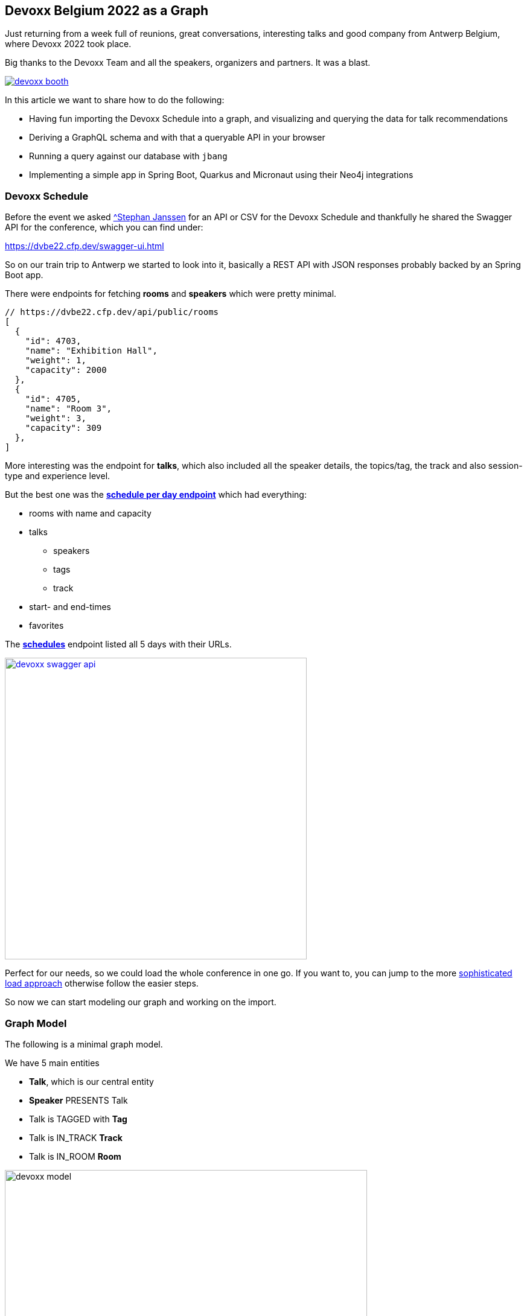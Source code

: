 == Devoxx Belgium 2022 as a Graph
:imagesdir: img
:repo: https://github.com/jexp/devoxx-graph/blob/main

Just returning from a week full of reunions, great conversations, interesting talks and good company from Antwerp Belgium, where Devoxx 2022 took place.

Big thanks to the Devoxx Team and all the speakers, organizers and partners. 
It was a blast.

image::devoxx-booth.jpg[link=https://devoxx.be]

In this article we want to share how to do the following:

* Having fun importing the Devoxx Schedule into a graph, and visualizing and querying the data for talk recommendations
* Deriving a GraphQL schema and with that a queryable API in your browser
* Running a query against our database with `jbang`
* Implementing a simple app in Spring Boot, Quarkus and Micronaut using their Neo4j integrations

=== Devoxx Schedule

Before the event we asked https://twitter.com/stephan007[^Stephan Janssen^] for an API or CSV for the Devoxx Schedule and thankfully he shared the Swagger API for the conference, which you can find under:

https://dvbe22.cfp.dev/swagger-ui.html

So on our train trip to Antwerp we started to look into it, basically a REST API with JSON responses probably backed by an Spring Boot app.

There were endpoints for fetching *rooms* and *speakers* which were pretty minimal.

[source,javascript]
----
// https://dvbe22.cfp.dev/api/public/rooms
[
  {
    "id": 4703,
    "name": "Exhibition Hall",
    "weight": 1,
    "capacity": 2000
  },
  {
    "id": 4705,
    "name": "Room 3",
    "weight": 3,
    "capacity": 309
  },
]
----

More interesting was the endpoint for *talks*, which also included all the speaker details, the topics/tag, the track and also session-type and experience level.

But the best one was the https://dvbe22.cfp.dev/api/public/schedules/tuesday[*schedule per day endpoint*^] which had everything:

* rooms with name and capacity
* talks
** speakers
** tags
** track
* start- and end-times
* favorites

The https://dvbe22.cfp.dev/api/public/schedules[*schedules*^] endpoint listed all 5 days with their URLs.

image::devoxx-swagger-api.png[height=500,link=https://dvbe22.cfp.dev/api/public/schedules]

Perfect for our needs, so we could load the whole conference in one go.
If you want to, you can jump to the more <<apoc-load-json,sophisticated load approach>> otherwise follow the easier steps.

So now we can start modeling our graph and working on the import.

[[model]]
=== Graph Model

The following is a minimal graph model.

We have 5 main entities

* *Talk*, which is our central entity
* *Speaker* PRESENTS Talk
* Talk is TAGGED with *Tag* 
* Talk is IN_TRACK *Track*
* Talk is IN_ROOM *Room*

image::devoxx-model.png[width=600]

In a more extensive model, the time-slots can be modeled separately so it becomes more obvious which talks are in parallel and how the time-slots follow each other.

But that's also something we can add in post-processing.

[[auradb]]
=== Get yourself a free graph instance with AuraDB

In https://console.neo4j.io[Neo4j AuraDB^] you can quickly create a free, blank database.

Make sure to save the credentials file as `devoxx-credentials.env`

image::devoxx-aura.png[width=400,link=https://console.neo4j.io]

=== Get your data in with Data Importer

We can use Neo4j's "Data Importer" from the AuraDB UI to map and import CSV data.

To make the import easy for you, we prepared a link:{repo}/csv[hand-full of CSV files^] that represent the different entities and relationships.

image::devoxx-data-importer.png[]

1. Add the *CSV files* in the left side-panel
2. Add *nodes* in the modeling canvas, give them a type
3. You can drag out a *relationship* from the "halo" around a node, and give them a name
4. For nodes pick a *CSV file to map* in the right mapping panel, then select the properties from the file
5. Make sure an *id-property* is selected
6. For relationships after picking the file, select the *start and end* accordingly

NOTE: If you don't want to model and map yourself, you can also load the link:{repo}/csv/devoxx-data-importer-2022-10-12.zip[prepared model with data^] into data importer in the `...` menu.

Then you can "preview" your import visually, and if you're satisfied "run the import".

It takes only a second or two to load.

Afterwards you can open the "Query" part of the UI and start exploring your graph data.

Further down you can see how to do the <<apoc-load-json,import directly from the REST API>> in one go.

////
=== Visualize interesting Talks through Graph Exploration

TODO
////

=== Recommendations with Graph Queries

Neo4j doesn't use SQL but a graph query language called https://neo4j.com/developer/cypher["Cypher"^], which is represents connections between entities not as a plenthora of `JOIN` statements but with arrows in an ascii-art-syntax `(Neo4j)-[:LOVES]->(Java)`. 
Entities themselves are enclosed in round parentheses so they look like the circles you've already seen.

Those patterns can be used for finding, creating, updating and validating data in the graph.
The rest of the query language is pretty similar to SQL, it has just much more support for lists, maps and operations on them and other data structures.

NOTE: There are some other cool features like inline aggregation/filtering/sorting between different query parts and getting rid of `GROUP BY` as it is a unneccessary clause (more in the https://neo4j.com/docs/cypher-refcard[Cypher Cheat Sheet^]).

Here are some simple queries:

.Find all tracks and return their attributes
[source,cypher]
----
MATCH (t:Track)
RETURN t.name, t.description
----

image::devoxx-tracks.png[]

When you run `call db.schema.visualization` you see a graph visualization of the data in the database which should match your import model.

image::devoxx-schema-browser.png[]

.Find all talks and speakers in the 'Server Side Java' track
[source,cypher]
----
MATCH path=(:Track {name:'Server Side Java'})<--(:Talk)<-[:PRESENTS]-(:Speaker)
RETURN path
----

image::devoxx-track-browser.png[]

.Find the top 10 Tags that talks in the Java Track share and their frequency
[source,cypher]
----
MATCH (tag:Tag)<--(t:Talk)-->(tr:Track)<--(:Talk)-->(tag)
WHERE tr.name = 'Java'
RETURN tag.name, count(distinct t) as freq
ORDER BY freq DESC LIMIT 10;
----

----
╒═══════════════════╤══════╕
│"tag.name"         │"freq"│
╞═══════════════════╪══════╡
│"Java"             │18    │
├───────────────────┼──────┤
│"Java 17"          │7     │
├───────────────────┼──────┤
│"Java 19"          │4     │
├───────────────────┼──────┤
│"OpenJDK"          │4     │
├───────────────────┼──────┤
│"Project Loom"     │4     │
├───────────────────┼──────┤
│"Functional Java"  │3     │
├───────────────────┼──────┤
│"LLM"              │3     │
├───────────────────┼──────┤
│"Devoxx BE"        │3     │
├───────────────────┼──────┤
│"Java 18"          │3     │
├───────────────────┼──────┤
│"Cloud Native Java"│3     │
└───────────────────┴──────┘
----

Note that the last query is computing the equivalent of an 6-way join.

Now what we're interested in is to create some recommendations for a talk we've seen and liked.

So talks have similarities in a few aspects - they can share a speaker, a track or a topic (or a room but that's not indicative of similarity).
There could also be some attributes that could be similar, like audience level or session type, but we'll ignore these for now.

.Recommendation - similar talks to our talk
[source,cypher]
----
// find our talk
MATCH (t:Talk {title:''})
// determine overlap
MATCH (t)--(x)--(reco:Talk)
WHERE id(t) < id(reco) and not x:Room
// return top recommendation by occurence frequency
RETURN reco, count(*) AS freq
ORDER BY freq DESC LIMIT 5;
----

If we want to know in which aspects the recommendations overlap, we can extract that information and return it too.

.Recommendation - similar talks to our talk with overlap detail
[source,cypher]
----
// find our talk
MATCH (t:Talk {title:''})
// determine overlap
MATCH (t)--(x)--(reco:Talk)
WHERE id(t) < id(reco) and not x:Room
// extract type and name of overlap and individual freq
WITH reco, head(labels(x)) as type, x.name as what, count(*) as count
// return top recommendation by total occurence frequency
RETURN reco.title, sum(count) as freq, 
// include a list of overlaps
       collect([type,what,count]) as overlap
ORDER BY freq DESC LIMIT 5;
----

TODO table

=== GraphQL

Having the data in a database is nice and querying it with Cypher really powerful.

But what if I want to expose (a subset) of my data through an API? (Similar to the REST API we read it from).

Then the neo4j/graphql library can help you to get up and running quickly and offers a lot of flexibility and power down the line.

Just open https://graphql-toolbox.neo4j.io for an in-browser GraphQL model- and query editor.

After filling in the connection details it offers to derive a new GraphQL schema from your database.
If you do this, you get a pretty good set of type definitions.
The only bit that's a bit verbose are some of the field-names which we can rename directly in the editor.

// image:devoxx-toolbox.png[]
.link:{repo}/devoxx.graphql[GraphQL Type Defintions]
[source,graphql]
----
type Room {
	capacity: BigInt!
	id: BigInt!
	name: String!
	talks: [Talk!]! @relationship(type: "IN_ROOM", direction: IN)
}

type Speaker {
	company: String
	id: BigInt!
	image: String!
	name: String!
	talks: [Talk!]! @relationship(type: "PRESENTS", direction: OUT)
	twitter: String
}

type Tag {
	name: String!
	tagged: [Talk!]! @relationship(type: "TAGGED", direction: IN)
}

type Talk {
	duration: BigInt!
	end: DateTime!
	favorites: BigInt!
	id: BigInt!
	room: [Room!]! @relationship(type: "IN_ROOM", direction: OUT)
	track: Track! @relationship(type: "IN_TRACK", direction: OUT)
	level: String!
	speakers: [Speaker!]! @relationship(type: "PRESENTS", direction: IN)
	start: DateTime!
	summary: String
	tags: [Tag!]! @relationship(type: "TAGGED", direction: OUT)
	title: String!
	type: String!
}

type Track {
	description: String!
	id: BigInt!
	name: String!
	talks: [Talk!]! @relationship(type: "IN_TRACK", direction: IN)
}
----

.GraphQL Query & Result
image:devoxx-graphql.png[link={repo}/devoxx-query.graphql]

You can read more in the Documentation for the https://neo4j.com/docs/graphql-manual/current[GraphQL Library and Toolbox^]. 

=== Using Neo4j as Java Developer

Despite the "4j" in the name, Neo4j is a data platform like many others that offers binary and http protocols and a query language, so it can be used from any programming language.

But staying true to our roots and thanks to the work of our developers and community there are great integrations for Java Applications and Java Frameworks.

For all frameworks you find https://neo4j.com/developer/java-frameworks/[documentation on the Neo4j developer pages^].

There are more tools available, like the [Testcontainer integration for Neo4j^] and the schema migration tools - [Neo4j-Migrations^] and [Neo4j for Liquibase^] both from Neo4j Labs.

NOTE: Gerrit Meier will speak about _Testcontainers_ at https://neo4j.com/nodes-2022[NODES 2022 on Nov 17^], Michael Simons about _Neo4j Migrations_ and Florent Biville and Marouane Gazanayi about the _Liquibase integration_.

=== Neo4j Driver with jbang

https://jbang.dev[jbang^] is an awesome way to do scripting in Java. 
Not only can you define your dependencies within your Java file, you also don't need any project setup.

It also can execute remote files and offers a catalogue. The possibilities are endless.

We want to use jbang here to show how to use the Neo4j Java Driver directly.
To parse command line parameters we're utilizing the powerful picocli library.

We can execute a demo script from GitHub directly (after approving it), which returns the number of nodes and relationships in our database.

[source,java]
----
source devoxx-credentials.env
jbang https://github.com/neo4j/jbang-catalog/blob/main/hello_neo4j.java -u $NEO4J_USERNAME -p $NEO4J_PASSWORD $NEO4J_URI

# Statistics[version=4.4-aura, totalNodes=869, totalRelationships=1557]
----

If we download the file and modify it a bit, we can now execute a query that fetches talks with a certain tag.

1. create the driver with the credentials
2. open a session
3. open a `readTransaction`
4. run the query with parameters
5. process the results

[source,java]
----
@Override
public Integer call() throws Exception {
    try (var driver = GraphDatabase.driver(uri, 
         AuthTokens.basic(username, password))) {

        printTalks(driver);

    }
    return 0;
};

private static final String QUERY = """
    MATCH (sp:Speaker)-[:PRESENTS]->(t:Talk)-[:TAGGED]->(tag:Tag) 
    WHERE toLower(tag.name) contains toLower($tag)
    RETURN t.title as title, sp.name as name
    LIMIT 10
    """;

private void printTalks(Driver driver) {
    try (var session = driver.session()) {
        var result = session
            .readTransaction(t ->
                t.run(QUERY,Map.of("tag",tag))
                .list(r -> r.asMap()));

        result.forEach(System.out::println);
    }
}
----

So we can call it with the "spring" tag, and see what it returns.

[source,shell]
----
. devoxx-credentials.env
jbang devoxx_neo4j.java -t spring  -u $NEO4J_USERNAME -p $NEO4J_PASSWORD $NEO4J_URI

{title=Introducing Spring Framework 6.0, name=Stéphane Nicoll}
{title=Introducing Spring Framework 6.0, name=Brian Clozel}
{title=Ahead Of Time and Native in Spring Boot 3.0, 
 name=Brian Clozel}
{title=Ahead Of Time and Native in Spring Boot 3.0, 
 name=Stéphane Nicoll}
{title=A Java developer Journey into Apache Cassandra™, 
 name=Cedrick Lunven}
{title= From Serverful to Serverless Java with AWS Lambda, 
 name=Maximilian Schellhorn}
{title= From Serverful to Serverless Java with AWS Lambda, 
 name=Dennis Kieselhorst}
{title=Spring Security, demystified,  name=Daniel Garnier-Moiroux}
{title=Spring + Kotlin = Modern + Reactive + Productive, 
 name=James Ward}
{title=Spring + Kotlin = Modern + Reactive + Productive, 
 name=Josh Long}
----

=== Spring Boot & Spring Data Neo4j

Neo4j has been integrated into Spring and Spring Data for more than 12 years.
Actually Rod Johnson and Emil Eifrem worked on the very first version of "Spring Data Graph" (that I then inherited) in 2010 which was the founding project of the Spring Data efforts.

Now we're in version 6 of the library, which is also compatible with Spring Boot 3 / Spring Framework 6 and Java 17.

Here you can find an https://neo4j.com/developer/spring-data-neo4j[introduction and overview^].

Just go to https://start.spring.io to create your application, make sure to add `Spring Data Neo4j` as a dependency before you download the project.

image::start-spring.png[]

We load our credentials file into `application.properties` to then use the environment variables for the database connection information.

[source,ini]
----
spring.config.import=optional:file:../devoxx-credentials.env[.properties]
spring.neo4j.uri=${NEO4J_URI}
spring.neo4j.authentication.username=${NEO4J_USERNAME}
spring.neo4j.authentication.password=${NEO4J_PASSWORD}
----

In our [Spring Boot App^] we add a few annotated entity classes for our our domain `Talk`, `Speaker` and `Tag` with a minimal `toString` method each.
Note the `Relationship` annotation on reference-fields that tell the framework how to map these to the graph database.

Then we can add a `TalkRepository` and a `findTalkByTitleContaining` derived finder method.

With `@EnableNeo4jRepositories` we configure Spring-Boot so that our Spring Data Neo4j repositories are scanned for and found.

And then we use the injected repository to find and list talks with the title provided as a command line parameter `-Dspring-boot.run.arguments=Secur`

[source,java]
----
@Autowired TalkRepository repo;

public void run(String...args) {
    repo.findByTitleContaining(args[0]).forEach(System.out::println);
}

public interface TalkRepository extends Neo4jRepository<Talk, Long> {
    List<Talk> findByTitleContaining(String title);
}

@Node
static class Talk {
    @Id
    Long id;
    String title;
    @Relationship(type="TAGGED", direction=OUTGOING)
    List<Tag> tags;
    public String toString() { return title + " " + tags; }
}
@Node
static class Speaker {
    @Id
    Long id;
    String name;
    @Relationship(type="PRESENTS", direction=OUTGOING)
    List<Talk> talks;
    public String toString() { return name + " " + talks; }
}
@Node
static class Tag {
    @Id
    String name;

    public String toString() { return name; }
}
----

Running the app with `mvn spring-boot:run` gives us the expected result of the talk titles and their tags.

[source,text]
----
./mvnw spring-boot:run -Dspring-boot.run.arguments=Secur
[INFO] --------------------------< org.neo4j:devoxx >--------------------------
[INFO] Building devoxx 0.0.1-SNAPSHOT
[INFO] --------------------------------[ jar ]---------------------------------
[INFO] --- spring-boot-maven-plugin:3.0.0-SNAPSHOT:run (default-cli) @ devoxx ---
[INFO] Attaching agents: []

  .   ____          _            __ _ _
 /\\ / ___'_ __ _ _(_)_ __  __ _ \ \ \ \
( ( )\___ | '_ | '_| | '_ \/ _` | \ \ \ \
 \\/  ___)| |_)| | | | | || (_| |  ) ) ) )
  '  |____| .__|_| |_|_| |_\__, | / / / /
 =========|_|==============|___/=/_/_/_/
 :: Spring Boot ::       (v3.0.0-SNAPSHOT)

DevoxxApplication       : Starting DevoxxApplication using Java 19 on Ombatis.local with PID 77176 (/Users/neo4j/devoxx/devoxx-spring/target/classes started by neo4j in /Users/neo4j/devoxx/devoxx-spring)
2022-10-12T21:13:56.180+02:00  INFO 77176 --- [           main] .s.d.r.c.RepositoryConfigurationDelegate : Bootstrapping Spring Data Neo4j repositories in DEFAULT mode.
2022-10-12T21:13:56.238+02:00  INFO 77176 --- [           main] .s.d.r.c.RepositoryConfigurationDelegate : Finished Spring Data repository scanning in 55 ms. Found 1 Neo4j repository interfaces.
2022-10-12T21:13:56.634+02:00  INFO 77176 --- [           main] org.neo4j.devoxx.DevoxxApplication       : Started DevoxxApplication in 0.982 seconds (process running for 1.117)

Spring Security, demystified [Deep Dive, Spring, Spring Security]
The Hacker’s Guide to Kubernetes Security [vulnerabilities, Kubernetes, security, demo]
The Practice of Securing Kubernetes [security, Cloud Native Applications, Kubernetes]
Zero Trust Security for your APIs [Content Security Policy, security, API, enterprise integration, security breach, security best practices]

[INFO] ------------------------------------------------------------------------
[INFO] BUILD SUCCESS
----

Mark Heckler will speak at NODES on how to use Spring and Neo4j on Azure.
// Let's Get Functional! Pull Off a Trifecta With Spring Cloud Function, Azure Functions, and Neo4j

=== Quarkus with Neo4j Integration

Quarkus integrates with Neo4j both on the plain driver (which also supports dev-mode for test-containers) and Neo4j-OGM as mapping library, both working also with native image support (with the necessary reflection-metadata).

Again we got to https://code.quarkus.io and configure the neo4j and rest extensions before downloading our project.

image::start-quarkus.png[]

We can make our credentials file available as `.env` file to quarkus to use the environment variables for our database credentials in `application.properties`.

Here in the quarkus controller, we get the driver injected an then can run the query to return all our talk titles, note that we're using our session in a try-with-resource as short-lived means of interaction with the database.

[source,java]
----
@Path("/api")
public class DevoxxResource {

    @Inject Driver driver;

    private static String TALKS_QUERY = """
            MATCH (t:Talk) RETURN t.title as title;
            """;
    @GET
    @Path("/talks")
    @Produces(MediaType.APPLICATION_JSON)
    public List<String> talks() {
        try (var session = driver.session()) {
            return session.run(TALKS_QUERY)
            .list(r -> r.get("title").asString());
        }
    }
}
----

[source,text]
----
__  ____  __  _____   ___  __ ____  ______ 
 --/ __ \/ / / / _ | / _ \/ //_/ / / / __/ 
 -/ /_/ / /_/ / __ |/ , _/ ,< / /_/ /\ \   
--\___\_\____/_/ |_/_/|_/_/|_|\____/___/   
2022-10-14 18:47:23,891 INFO  [org.neo.dri.int.DriverFactory] (Quarkus Main Thread) 
Routing driver instance 728166027 created for server address f9b5e1b6.databases.neo4j.io:7687
2022-10-14 18:47:24,001 INFO  [io.quarkus] (Quarkus Main Thread) 
devoxx-quarkus 1.0.0-SNAPSHOT on JVM (powered by Quarkus 2.13.1.Final) started in 1.546s. 
Listening on: http://localhost:8080
2022-10-14 18:47:24,003 INFO  [io.quarkus] (Quarkus Main Thread) 
Profile dev activated. Live Coding activated.
2022-10-14 18:47:24,003 INFO  [io.quarkus] (Quarkus Main Thread) Installed features: 
[cdi, neo4j, resteasy, resteasy-jackson, smallrye-context-propagation, vertx]

--
Press [r] to resume testing, [o] Toggle test output, [:] for the terminal, 
      [h] for more options>
----

We can then open our API in the browser and see the talks listed.

image::devoxx-our-api.png[]

https://twitter.com/DaschnerS[Sebastian Daschner^] has created a number of https://blog.sebastian-daschner.com/tags/neo4j[articles and videos^] on how to use Quarkus with Neo4j and https://www.youtube.com/watch?v=H4FI19b4FMA[Michael Simons has talked about the Quarkus integrations with the Redhat team^].

Sebatian will be speaking about "Building Java Applications With Quarkus and Neo4j" at NODES 2022.

[[micronaut]]
=== Micronaut with Neo4j Feature

Micronaut has always had built-in Neo4j-driver support as well, which you can select in https://start.micronaut.io as a feature.

image::start-micronaut.png[]

NOTE: Full OGM functionality for Neo4j was supported via GORM before and will be again in Micronaut-Data after Micronaut 4.0 (we chatted about that with Graeme at Devoxx).

Here our Micronaut app is similar to the Quarkus App in that it lists two endpoints for listing talks and talks by speaker.

What's nice in Micronaut is that you can define your API in an interface, and then use that interface for your controller but also injected into your tests for accessing that API in a typesafe manner.

.Interface DevoxxController.java
[source,java]
----
interface DevoxxController {
    @Get("/talks")
    public List<String> talks();

    @Get("/talks/{speaker}")
    public List<String> talksForSpeaker(String speaker);
}
----

.Controller Implementation DevoxxControllerImpl.java
[source,java]
----
@Controller("/api")
public class DevoxxControllerImpl implements DevoxxController {

    private final Driver driver;
    public DevoxxControllerImpl(Driver driver) {
        this.driver = driver;
    }

    public List<String> talks() {
        try (var session = driver.session()) {
            return session
            .run("MATCH (t:Talk) RETURN t.title as title")
            .list(r -> r.get("title").asString());
        }
    }

    public List<String> talksForSpeaker(String speaker) {
        try (var session = driver.session()) {
            var query = """
            MATCH (sp:Speaker)-[:PRESENTS]->(t:Talk) 
            WHERE sp.name contains $name 
            RETURN t.title as title
            """;
            return session
                .run(query, Map.of("name",speaker))
                .list(r -> r.get("title").asString());
        }
    }
}
----

.Test DevoxxTest.java
[source,java]
----
@MicronautTest
class DevoxxTest {

    @Inject
    DevoxxController controller;

    @Test
    void testTalks() {
        Assertions.assertEquals(216, 
            controller.talks().size());
    }
}
----

[source,text]
----
./mvnw mn:run
[INFO] Scanning for projects...
[INFO] 
[INFO] --------------------------< org.neo4j:devoxx >--------------------------
[INFO] Building devoxx 0.1
[INFO] --------------------------------[ jar ]---------------------------------
[INFO] 
[INFO] >>> micronaut-maven-plugin:3.4.0:run (default-cli) > process-classes @ devoxx >>>
 __  __ _                                  _   
|  \/  (_) ___ _ __ ___  _ __   __ _ _   _| |_ 
| |\/| | |/ __| '__/ _ \| '_ \ / _` | | | | __|
| |  | | | (__| | | (_) | | | | (_| | |_| | |_ 
|_|  |_|_|\___|_|  \___/|_| |_|\__,_|\__,_|\__|
  Micronaut (v3.7.1)

18:46:32.086 [main] INFO  io.micronaut.runtime.Micronaut - Startup completed in 397ms. Server Running: http://localhost:8080
----

We then can open the http://localhost:8080/api/talks/Mario%20Fusco endpoint in our browser or with curl to see the response.

[[apoc-load-json]]
=== Advanced Data Import with APOC

To load the data directly from the Devoxx REST API we can use [`apoc.load.json`^] to fetch the response in nested Map/List datastructures of Cypher.

Then we use a combination of `MERGE` (aka get-or-create) for the nodes based on their id or name, (`MERGE (sp:Speaker {id:speaker.id})`), set their properties when newly created and then connect them each with relationships (`MERGE (speaker)-[:PRESENTS]->(talk)`).

Another benefit of `MERGE` is that it allows us idempotent imports, so except for start/end-time and favorites nothing will be updated if it already exists in that shape in the graph.

We can use `UNWIND` to turn a list of values into rows so we can iteratively go over talks, speakers or tags.

Initially we fetch the 5 days from the `schedules` endpoint and then iterate and load each individual URL to consume the rooms, their talks and each talk's speaker, track and topics.

[source,cypher]
----
call apoc.load.json("https://dvbe22.cfp.dev/api/public/schedules") yield value
unwind value.links as day

call apoc.load.json(day.href) yield value as row

with row, row.proposal as talkData where not talkData.sessionType.isPause

MERGE (r:Room {id:row.room.id})
ON CREATE SET r.name = row.room.name, r.capacity = row.room.capacity

merge (t:Talk {id:talkData.id})
on create set t.title = talkData.title, t.summary = talkData.summary, t.level = talkData.audienceLevel,
t.duration = talkData.sessionType.duration, t.sessionType = talkData.sessionType.name

SET t.favorites = row.totalFavourites, t.startTime = datetime(row.fromDate), t.endTime = datetime(row.toDate)

merge (t)-[:IN_ROOM]->(r)

merge (tr:Track {id:talkData.track.id}) on create set tr.name = talkData.track.name, tr.description = talkData.track.description
merge (t)-[:IN_TRACK]->(tr)

with * 
unwind talkData.speakers as speaker
merge (sp:Speaker {id:speaker.id})
on create set sp.name = speaker.fullName, sp.company = speaker.company, sp.image = speaker.imageUrl, sp.twitter = speaker.twitterHandle
merge (sp)-[:PRESENTS]->(t)

with distinct talkData, t
unwind talkData.tags as tag
merge (tg:Tag {name:tag.name})
merge (t)-[:TAGGED]->(tg);
----

=== Conclusion

This went far deeper than we originally intended, but we couldn't just stop trying more Java technologies with the devoxx-graph.

Michael Simons had set up a https://github.com/michael-simons/neo4j-from-the-jvm-ecosystem[comparision repository^] a while ago, if you're more interested in performance aspects and native image support.

We want to give a huge thanks to the people who made all this possible, https://twitter.com/rotnroll666[Michael Simons^] for SDN and Quarkus, https://twitter.com/meistermeier[Gerrit Meier^] for SDN and https://twitter.com/graemerocher[Graeme Rocher] for Micronaut and the whole Neo4j team (aura, drivers, graphql, cypher, database).

